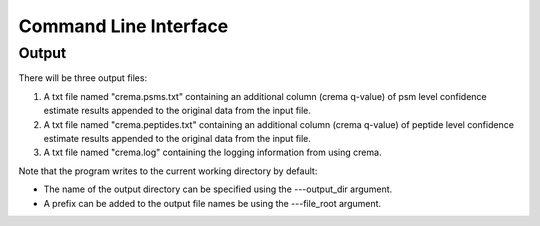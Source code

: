 Command Line Interface
======================

.. argparse::
   :module: crema.params
   :func: _configure_parser
   :prog: crema

Output
---------
There will be three output files:

#. A txt file named "crema.psms.txt" containing an additional column (crema q-value) of psm level confidence estimate results appended to the original data from the input file.

#. A txt file named "crema.peptides.txt" containing an additional column (crema q-value) of peptide level confidence estimate results appended to the original data from the input file.

#. A txt file named "crema.log" containing the logging information from using crema.

Note that the program writes to the current working directory by default:

* The name of the output directory can be specified using the ---output_dir argument.
* A prefix can be added to the output file names be using the ---file_root argument.